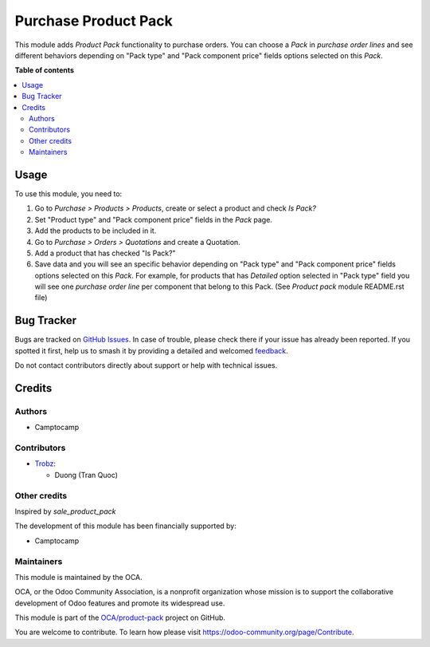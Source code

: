 =====================
Purchase Product Pack
=====================

.. 
   !!!!!!!!!!!!!!!!!!!!!!!!!!!!!!!!!!!!!!!!!!!!!!!!!!!!
   !! This file is generated by oca-gen-addon-readme !!
   !! changes will be overwritten.                   !!
   !!!!!!!!!!!!!!!!!!!!!!!!!!!!!!!!!!!!!!!!!!!!!!!!!!!!
   !! source digest: sha256:1c37bc5ae3753d96b784bb15fdbed5dcbe70cafb085cb3ddde5960c03d9c85a7
   !!!!!!!!!!!!!!!!!!!!!!!!!!!!!!!!!!!!!!!!!!!!!!!!!!!!

.. |badge1| image:: https://img.shields.io/badge/maturity-Beta-yellow.png
    :target: https://odoo-community.org/page/development-status
    :alt: Beta
.. |badge2| image:: https://img.shields.io/badge/licence-AGPL--3-blue.png
    :target: http://www.gnu.org/licenses/agpl-3.0-standalone.html
    :alt: License: AGPL-3
.. |badge3| image:: https://img.shields.io/badge/github-OCA%2Fproduct--pack-lightgray.png?logo=github
    :target: https://github.com/OCA/product-pack/tree/16.0/purchase_product_pack
    :alt: OCA/product-pack
.. |badge4| image:: https://img.shields.io/badge/weblate-Translate%20me-F47D42.png
    :target: https://translation.odoo-community.org/projects/product-pack-16-0/product-pack-16-0-purchase_product_pack
    :alt: Translate me on Weblate
.. |badge5| image:: https://img.shields.io/badge/runboat-Try%20me-875A7B.png
    :target: https://runboat.odoo-community.org/builds?repo=OCA/product-pack&target_branch=16.0
    :alt: Try me on Runboat

|badge1| |badge2| |badge3| |badge4| |badge5|

This module adds *Product Pack* functionality to purchase orders. You can choose
a *Pack* in *purchase order lines* and see different behaviors depending on
"Pack type" and "Pack component price" fields options selected on this *Pack*.

**Table of contents**

.. contents::
   :local:

Usage
=====

To use this module, you need to:

#. Go to *Purchase > Products > Products*, create or select a product and check
   *Is Pack?*
#. Set "Product type" and "Pack component price" fields in the *Pack* page.
#. Add the products to be included in it.
#. Go to *Purchase > Orders > Quotations* and create a Quotation.
#. Add a product that has checked "Is Pack?"
#. Save data and you will see an specific behavior depending on "Pack type" and
   "Pack component price" fields options selected on this *Pack*. For example,
   for products that has *Detailed* option selected in "Pack type" field you
   will see one *purchase order line* per component that belong to this Pack.
   (See *Product pack* module README.rst file)

Bug Tracker
===========

Bugs are tracked on `GitHub Issues <https://github.com/OCA/product-pack/issues>`_.
In case of trouble, please check there if your issue has already been reported.
If you spotted it first, help us to smash it by providing a detailed and welcomed
`feedback <https://github.com/OCA/product-pack/issues/new?body=module:%20purchase_product_pack%0Aversion:%2016.0%0A%0A**Steps%20to%20reproduce**%0A-%20...%0A%0A**Current%20behavior**%0A%0A**Expected%20behavior**>`_.

Do not contact contributors directly about support or help with technical issues.

Credits
=======

Authors
~~~~~~~

* Camptocamp

Contributors
~~~~~~~~~~~~

* `Trobz <https://www.trobz.com>`_:

  * Duong (Tran Quoc)

Other credits
~~~~~~~~~~~~~

Inspired by *sale_product_pack*

The development of this module has been financially supported by:

* Camptocamp

Maintainers
~~~~~~~~~~~

This module is maintained by the OCA.

.. image:: https://odoo-community.org/logo.png
   :alt: Odoo Community Association
   :target: https://odoo-community.org

OCA, or the Odoo Community Association, is a nonprofit organization whose
mission is to support the collaborative development of Odoo features and
promote its widespread use.

This module is part of the `OCA/product-pack <https://github.com/OCA/product-pack/tree/16.0/purchase_product_pack>`_ project on GitHub.

You are welcome to contribute. To learn how please visit https://odoo-community.org/page/Contribute.
